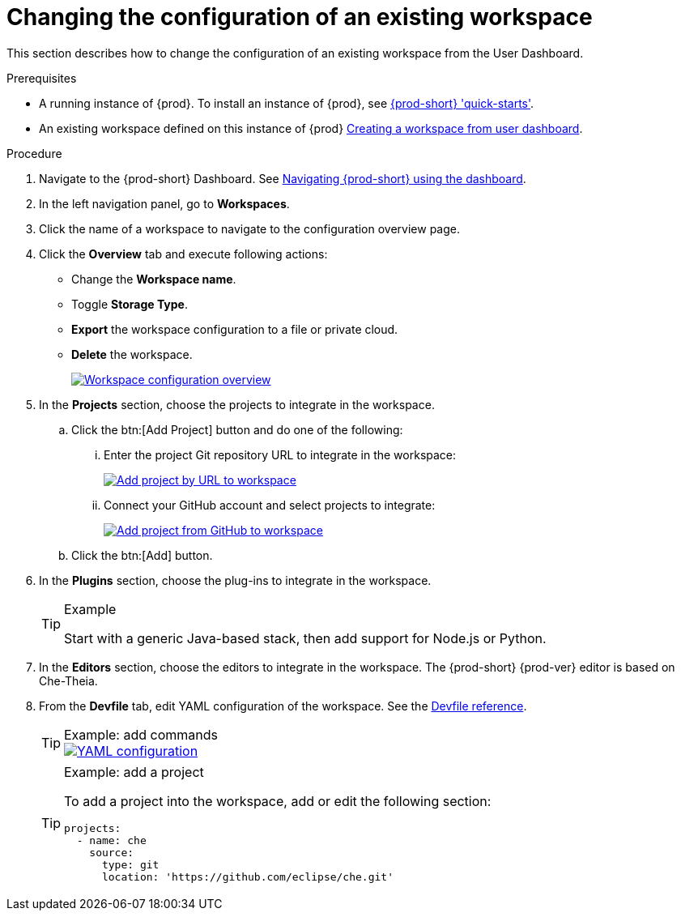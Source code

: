 // Module included in the following assemblies:
//
// creating-a-workspace-from-code-sample

[id="changing-the-configuration-of-an-existing-workspace_{context}"]
= Changing the configuration of an existing workspace

This section describes how to change the configuration of an existing workspace from the User Dashboard.

.Prerequisites

* A running instance of {prod}. To install an instance of {prod}, see link:{site-baseurl}che-7/che-quick-starts/[{prod-short} 'quick-starts'].

* An existing workspace defined on this instance of {prod} link:{site-baseurl}che-7/creating-and-configuring-a-new-workspace/[Creating a workspace from user dashboard].

.Procedure

. Navigate to the {prod-short} Dashboard. See link:{site-baseurl}che-7/navigating-che-using-the-dashboard/[Navigating {prod-short} using the dashboard].

. In the left navigation panel, go to  *Workspaces*.

. Click the name of a workspace to navigate to the configuration overview page.

. Click the *Overview* tab and execute following actions:

** Change the *Workspace name*.

** Toggle *Storage Type*.

** *Export* the workspace configuration to a file or private cloud.

** *Delete* the workspace.
+
image::workspaces/workspace-config-overview.png[Workspace configuration overview,link="{imagesdir}/workspaces/workspace-config-overview.png"]

. In the *Projects* section, choose the projects to integrate in the workspace.

.. Click the btn:[Add Project] button and do one of the following:

... Enter the project Git repository URL to integrate in the workspace:
+
image::workspaces/che-config-projects-add-git.png[Add project by URL to workspace,link="{imagesdir}/workspaces/che-config-projects-add-git.png"]

... Connect your GitHub account and select projects to integrate:
+
image::workspaces/che-config-projects-add-github.png[Add project from GitHub to workspace,link="{imagesdir}/workspaces/che-config-projects-add-github.png"]

.. Click the btn:[Add] button.

. In the *Plugins* section, choose the plug-ins to integrate in the workspace.
+
[TIP]
.Example
====
Start with a generic Java-based stack, then add support for Node.js or Python.
====

. In the *Editors* section, choose the editors to integrate in the workspace. The {prod-short} {prod-ver} editor is based on Che-Theia.
+
. From the *Devfile* tab, edit YAML configuration of the workspace. See the link:{site-baseurl}che-7/making-a-workspace-portable-using-a-devfile/#devfile-reference_making-a-workspace-portable-using-a-devfile[Devfile reference].
+
[TIP]
.Example: add commands
====
image::workspaces/workspace-config-yaml.png[YAML configuration,link="{imagesdir}/workspaces/workspace-config-yaml.png"]
====
+
[TIP]
.Example: add a project
====
To add a project into the workspace, add or edit the following section:

[source,yaml]
----
projects:
  - name: che
    source:
      type: git
      location: 'https://github.com/eclipse/che.git'
----
====
